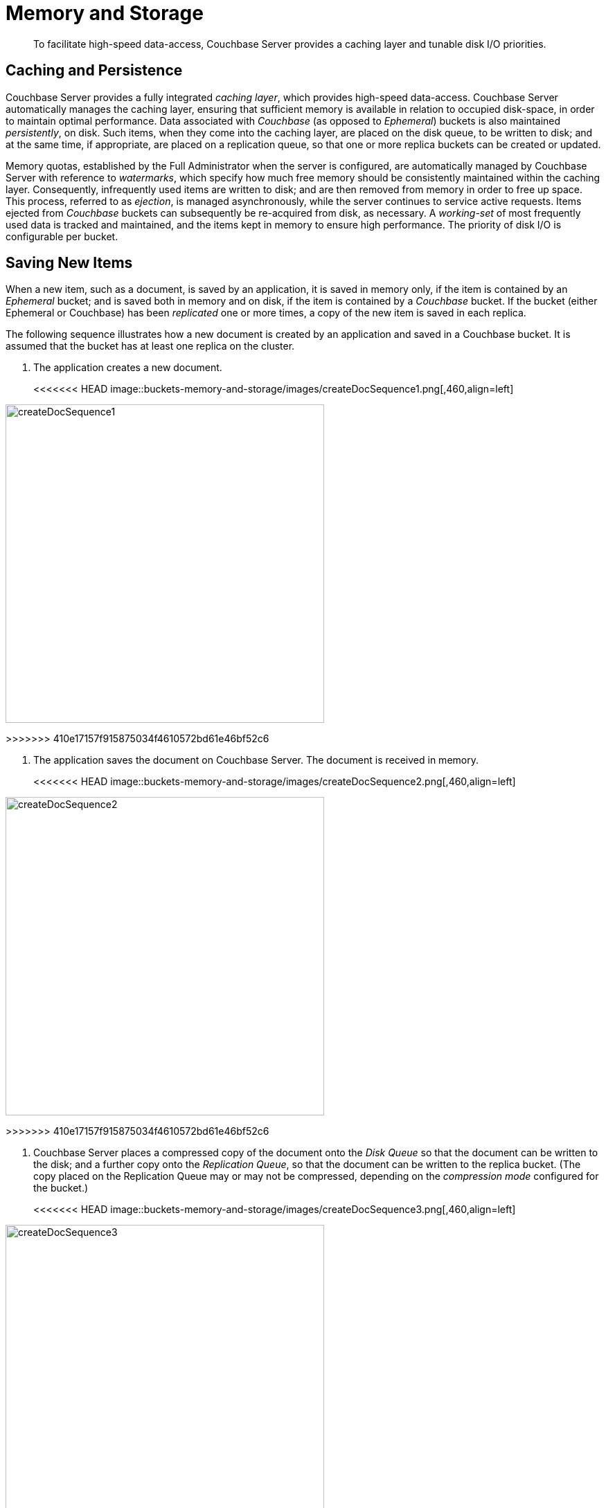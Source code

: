 = Memory and Storage

[abstract]
To facilitate high-speed data-access, Couchbase Server provides a caching layer and tunable disk I/O priorities.

== Caching and Persistence

Couchbase Server provides a fully integrated _caching layer_, which provides high-speed data-access.
Couchbase Server automatically manages the caching layer, ensuring that sufficient memory is available in relation to occupied disk-space, in order to maintain optimal performance.
Data associated with _Couchbase_ (as opposed to _Ephemeral_) buckets is also maintained _persistently_, on disk.
Such items, when they come into the caching layer, are placed on the disk queue, to be written to disk; and at the same time, if appropriate, are placed on a replication queue, so that one or more replica buckets can be created or updated.

Memory quotas, established by the Full Administrator when the server is configured, are automatically managed by Couchbase Server with reference to _watermarks_, which specify how much free memory should be consistently maintained within the caching layer.
Consequently, infrequently used items are written to disk; and are then removed from memory in order to free up space.
This process, referred to as _ejection_, is managed asynchronously, while the server continues to service active requests.
Items ejected from _Couchbase_ buckets can subsequently be re-acquired from disk, as necessary.
A _working-set_ of most frequently used data is tracked and maintained, and the items kept in memory to ensure high performance.
The priority of disk I/O is configurable per bucket.

== Saving New Items

When a new item, such as a document, is saved by an application, it is saved in memory only, if the item is contained by an _Ephemeral_ bucket; and is saved both in memory and on disk, if the item is contained by a _Couchbase_ bucket.
If the bucket (either Ephemeral or Couchbase) has been _replicated_ one or more times, a copy of the new item is saved in each replica.

The following sequence illustrates how a new document is created by an application and saved in a Couchbase bucket.
It is assumed that the bucket has at least one replica on the cluster.

. The application creates a new document.
+
[#create-doc-sequence-1]
<<<<<<< HEAD
image::buckets-memory-and-storage/images/createDocSequence1.png[,460,align=left]
=======
image::buckets-memory-and-storage/createDocSequence1.png[,460,align=left]
>>>>>>> 410e17157f915875034f4610572bd61e46bf52c6

. The application saves the document on Couchbase Server.
The document is received in memory.
+
[#create-doc-sequence-2]
<<<<<<< HEAD
image::buckets-memory-and-storage/images/createDocSequence2.png[,460,align=left]
=======
image::buckets-memory-and-storage/createDocSequence2.png[,460,align=left]
>>>>>>> 410e17157f915875034f4610572bd61e46bf52c6

. Couchbase Server places a compressed copy of the document onto the _Disk Queue_ so that the document can be written to the disk; and a further copy onto the _Replication Queue_, so that the document can be written to the replica bucket.
(The copy placed on the Replication Queue may or may not be compressed, depending on the _compression mode_ configured for the bucket.)
+
[#create-doc-sequence-3]
<<<<<<< HEAD
image::buckets-memory-and-storage/images/createDocSequence3.png[,460,align=left]
=======
image::buckets-memory-and-storage/createDocSequence3.png[,460,align=left]
>>>>>>> 410e17157f915875034f4610572bd61e46bf52c6

. Once written, the new document resides both in the memory and on the disk of the node.
It will also reside in the memory and on the disk of whichever other nodes maintain the replicas of its buckets.
+
[#create-doc-sequence-4]
<<<<<<< HEAD
image::buckets-memory-and-storage/images/createDocSequence4.png[,460,align=left]
=======
image::buckets-memory-and-storage/createDocSequence4.png[,460,align=left]
>>>>>>> 410e17157f915875034f4610572bd61e46bf52c6
+
On each node containing the bucket or a replica, the document remains in memory; unless it is _ejected_ at some point, after which it remains on disk.

== Updating Items

Items that reside in the memory of Couchbase Server can be updated.
If the item belongs to a Couchbase bucket, the item is also updated on disk.
If the item is not currently in memory, but resides on disk, Couchbase Server retrieves the item, so that it can be updated.
This is demonstrated by the following sequence.

. The application provides an update to an existing document.
+
[#update-doc-sequence-1]
<<<<<<< HEAD
image::buckets-memory-and-storage/images/updateDocSequence1.png[,460,align=left]
=======
image::buckets-memory-and-storage/updateDocSequence1.png[,460,align=left]
>>>>>>> 410e17157f915875034f4610572bd61e46bf52c6

. Since the document is not currently in memory, Couchbase Server seeks it on disk, where is resides in compressed form.
+
[#update-doc-sequence-2]
<<<<<<< HEAD
image::buckets-memory-and-storage/images/updateDocSequence2.png[,460,align=left]
=======
image::buckets-memory-and-storage/updateDocSequence2.png[,460,align=left]
>>>>>>> 410e17157f915875034f4610572bd61e46bf52c6

. The compressed document is retrieved, brought into memory, and decompressed.
+
[#update-doc-sequence-3]
<<<<<<< HEAD
image::buckets-memory-and-storage/images/updateDocSequence3.png[,460,align=left]
=======
image::buckets-memory-and-storage/updateDocSequence3.png[,460,align=left]
>>>>>>> 410e17157f915875034f4610572bd61e46bf52c6

. The application's updates are applied to the uncompressed document.
+
[#update-doc-sequence-4]
<<<<<<< HEAD
image::buckets-memory-and-storage/images/updateDocSequence4.png[,460,align=left]
=======
image::buckets-memory-and-storage/updateDocSequence4.png[,460,align=left]
>>>>>>> 410e17157f915875034f4610572bd61e46bf52c6

. The updated document is placed (in either compressed or uncompressed form, as appropriate) on the replication queue, so that replicas can be updated.
The updated document is also re-compressed, and written to disk locally.
+
[#update-doc-sequence-5]
<<<<<<< HEAD
image::buckets-memory-and-storage/images/updateDocSequence5.png[,460,align=left]
=======
image::buckets-memory-and-storage/updateDocSequence5.png[,460,align=left]
>>>>>>> 410e17157f915875034f4610572bd61e46bf52c6

. The updated document is now retained locally on disk and in memory.
The document remains in memory unless it is ejected at some point, after which it continues to reside on disk.
+
[#update-doc-sequence-6]
<<<<<<< HEAD
image::buckets-memory-and-storage/images/updateDocSequence6.png[,460,align=left]
=======
image::buckets-memory-and-storage/updateDocSequence6.png[,460,align=left]
>>>>>>> 410e17157f915875034f4610572bd61e46bf52c6
